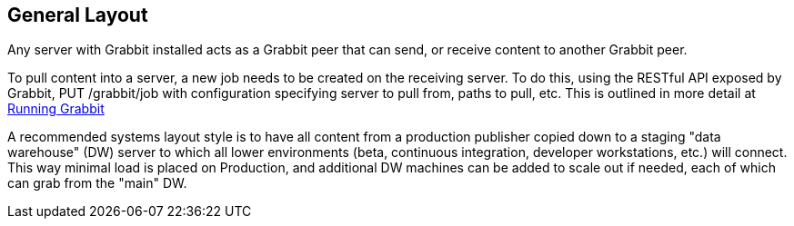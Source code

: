== General Layout

Any server with Grabbit installed acts as a Grabbit peer that can send, or receive content to another Grabbit peer.

To pull content into a server, a new job needs to be created on the receiving server. To do this, using the RESTful API exposed by Grabbit, PUT /grabbit/job with configuration specifying server to pull from, paths to pull, etc. This is outlined in more detail at link:Running.adoc[Running Grabbit]

A recommended systems layout style is to have all content from a production publisher copied down to a staging "data warehouse" (DW) server to which all lower environments (beta, continuous integration, developer workstations, etc.) will connect. This way minimal load is placed on Production, and additional DW machines can be added to scale out if needed, each of which can grab from the "main" DW.

